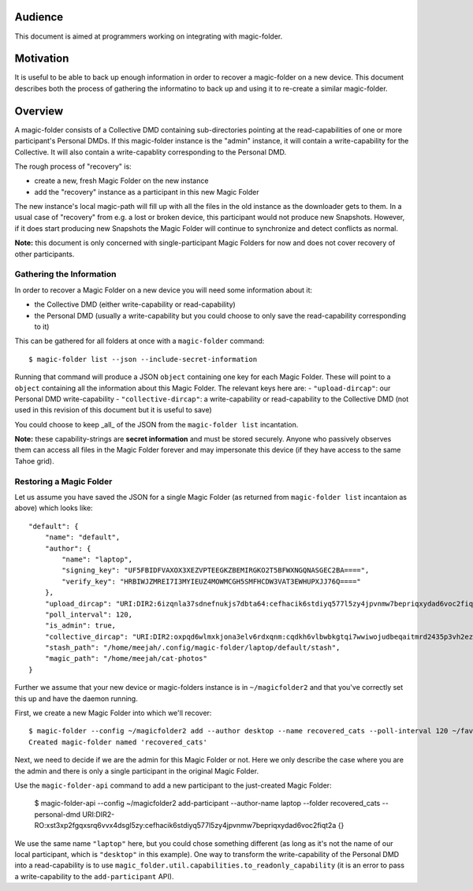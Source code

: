.. -*- coding: utf-8 -*-

.. _snapshots:

Audience
========

This document is aimed at programmers working on integrating with magic-folder.


Motivation
==========

It is useful to be able to back up enough information in order to recover a magic-folder on a new device.
This document describes both the process of gathering the informatino to back up and using it to re-create a similar magic-folder.


Overview
========

A magic-folder consists of a Collective DMD containing sub-directories pointing at the read-capabilities of one or more participant's Personal DMDs.
If this magic-folder instance is the "admin" instance, it will contain a write-capability for the Collective.
It will also contain a write-capablity corresponding to the Personal DMD.

The rough process of "recovery" is:

- create a new, fresh Magic Folder on the new instance
- add the "recovery" instance as a participant in this new Magic Folder

The new instance's local magic-path will fill up with all the files in the old instance as the downloader gets to them.
In a usual case of "recovery" from e.g. a lost or broken device, this participant would not produce new Snapshots.
However, if it does start producing new Snapshots the Magic Folder will continue to synchronize and detect conflicts as normal.

**Note:** this document is only concerned with single-participant Magic Folders for now and does not cover recovery of other participants.


Gathering the Information
-------------------------

In order to recover a Magic Folder on a new device you will need some information about it:

- the Collective DMD (either write-capability or read-capability)
- the Personal DMD (usually a write-capability but you could choose to only save the read-capability corresponding to it)

This can be gathered for all folders at once with a ``magic-folder`` command::

    $ magic-folder list --json --include-secret-information

Running that command will produce a JSON ``object`` containing one key for each Magic Folder.
These will point to a ``object`` containing all the information about this Magic Folder.
The relevant keys here are:
- ``"upload-dircap"``: our Personal DMD write-capability
- ``"collective-dircap"``: a write-capability or read-capability to the Collective DMD (not used in this revision of this document but it is useful to save)

You could choose to keep _all_ of the JSON from the ``magic-folder list`` incantation.

**Note:** these capability-strings are **secret information** and must be stored securely.
Anyone who passively observes them can access all files in the Magic Folder forever and may impersonate this device (if they have access to the same Tahoe grid).


Restoring a Magic Folder
------------------------

Let us assume you have saved the JSON for a single Magic Folder (as returned from ``magic-folder list`` incantaion as above) which looks like::

    "default": {
        "name": "default",
        "author": {
            "name": "laptop",
            "signing_key": "UF5FBIDFVAXOX3XEZVPTEEGKZBEMIRGKO2T5BFWXNGQNASGEC2BA====",
            "verify_key": "HRBIWJZMREI7I3MYIEUZ4MOWMCGH5SMFHCDW3VAT3EWHUPXJJ76Q===="
        },
        "upload_dircap": "URI:DIR2:6izqnla37sdnefnukjs7dbta64:cefhacik6stdiyq577l5zy4jpvnmw7bepriqxydad6voc2fiqt2a",
        "poll_interval": 120,
        "is_admin": true,
        "collective_dircap": "URI:DIR2:oxpqd6wlmxkjona3elv6rdxqnm:cqdkh6vlbwbkgtqi7wwiwojudbeqaitmrd2435p3vh2ez2kazb4q",
        "stash_path": "/home/meejah/.config/magic-folder/laptop/default/stash",
        "magic_path": "/home/meejah/cat-photos"
    }

Further we assume that your new device or magic-folders instance is in ``~/magicfolder2`` and that you've correctly set this up and have the daemon running.

First, we create a new Magic Folder into which we'll recover::

    $ magic-folder --config ~/magicfolder2 add --author desktop --name recovered_cats --poll-interval 120 ~/favourite-kitties
    Created magic-folder named 'recovered_cats'

Next, we need to decide if we are the admin for this Magic Folder or not.
Here we only describe the case where you are the admin and there is only a single participant in the original Magic Folder.

Use the ``magic-folder-api`` command to add a new participant to the just-created Magic Folder:

    $ magic-folder-api --config ~/magicfolder2 add-participant --author-name laptop --folder recovered_cats --personal-dmd URI:DIR2-RO:xst3xp2fgqxsrq6vvx4dsgl5zy:cefhacik6stdiyq577l5zy4jpvnmw7bepriqxydad6voc2fiqt2a
    {}

We use the same name ``"laptop"`` here, but you could chose something different (as long as it's not the name of our local participant, which is ``"desktop"`` in this example).
One way to transform the write-capability of the Personal DMD into a read-capability is to use ``magic_folder.util.capabilities.to_readonly_capability`` (it is an error to pass a write-capability to the ``add-participant`` API).
